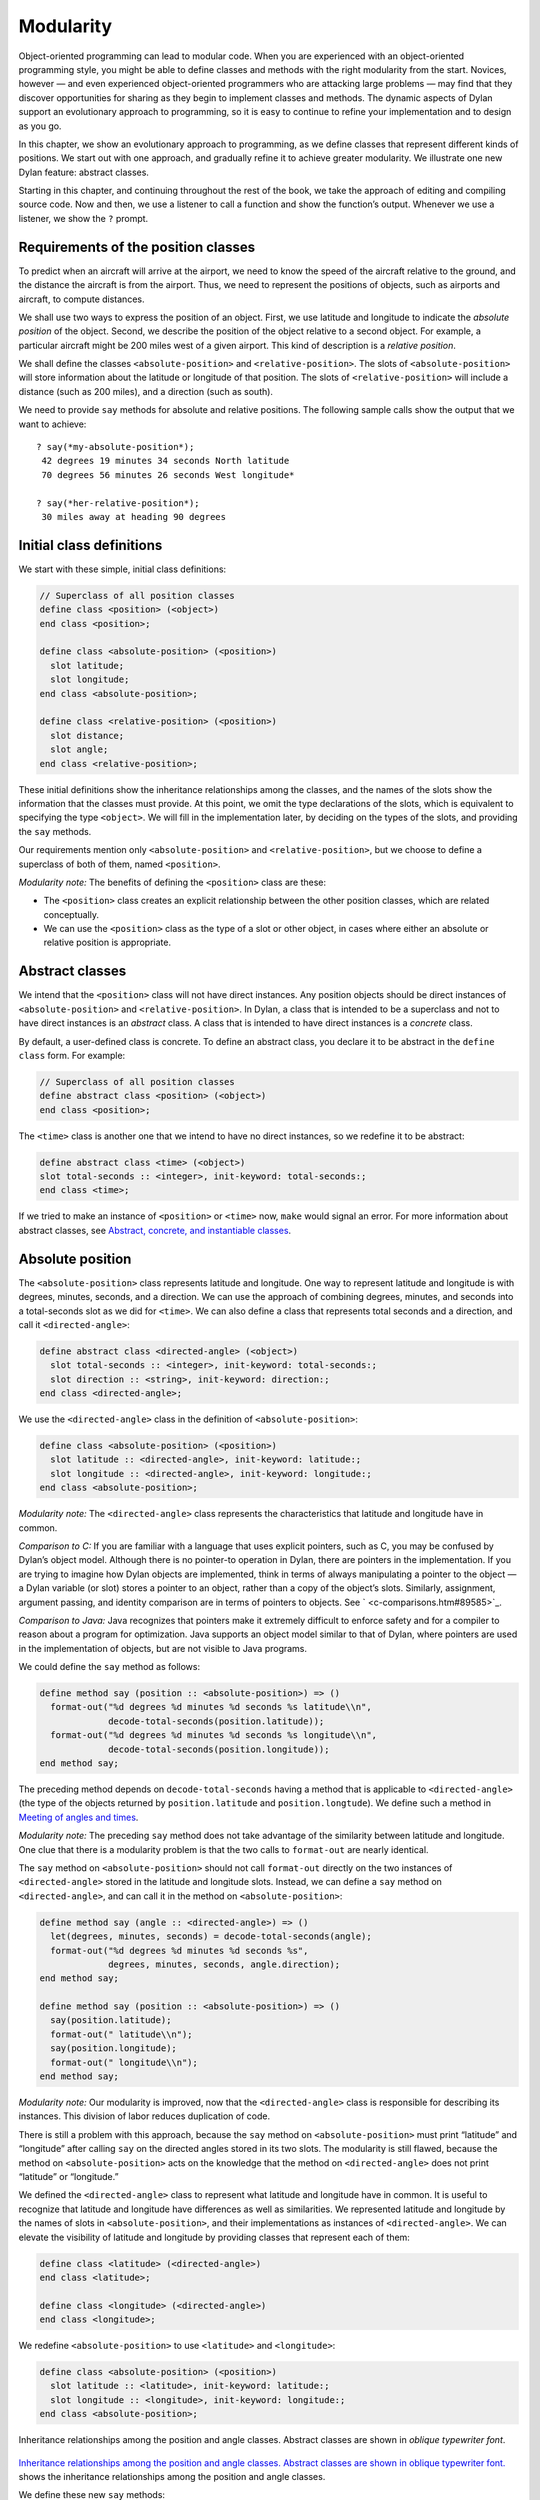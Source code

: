Modularity
==========

Object-oriented programming can lead to modular code. When you are
experienced with an object-oriented programming style, you might be able
to define classes and methods with the right modularity from the start.
Novices, however — and even experienced object-oriented programmers who
are attacking large problems — may find that they discover opportunities
for sharing as they begin to implement classes and methods. The dynamic
aspects of Dylan support an evolutionary approach to programming, so it
is easy to continue to refine your implementation and to design as you
go.

In this chapter, we show an evolutionary approach to programming, as we
define classes that represent different kinds of positions. We start out
with one approach, and gradually refine it to achieve greater
modularity. We illustrate one new Dylan feature: abstract classes.

Starting in this chapter, and continuing throughout the rest of the
book, we take the approach of editing and compiling source code. Now and
then, we use a listener to call a function and show the function’s
output. Whenever we use a listener, we show the ``?`` prompt.

Requirements of the position classes
------------------------------------

To predict when an aircraft will arrive at the airport, we need to know
the speed of the aircraft relative to the ground, and the distance the
aircraft is from the airport. Thus, we need to represent the positions
of objects, such as airports and aircraft, to compute distances.

We shall use two ways to express the position of an object. First, we
use latitude and longitude to indicate the *absolute position* of the
object. Second, we describe the position of the object relative to a
second object. For example, a particular aircraft might be 200 miles
west of a given airport. This kind of description is a *relative
position*.

We shall define the classes ``<absolute-position>`` and
``<relative-position>``. The slots of ``<absolute-position>`` will
store information about the latitude or longitude of that position.
The slots of ``<relative-position>`` will include a distance (such
as 200 miles), and a direction (such as south).

We need to provide ``say`` methods for absolute and relative positions.
The following sample calls show the output that we want to achieve::

    ? say(*my-absolute-position*);
     42 degrees 19 minutes 34 seconds North latitude
     70 degrees 56 minutes 26 seconds West longitude*

    ? say(*her-relative-position*);
     30 miles away at heading 90 degrees

Initial class definitions
-------------------------

We start with these simple, initial class definitions:

.. code-block:: dylan

    // Superclass of all position classes
    define class <position> (<object>)
    end class <position>;

    define class <absolute-position> (<position>)
      slot latitude;
      slot longitude;
    end class <absolute-position>;

    define class <relative-position> (<position>)
      slot distance;
      slot angle;
    end class <relative-position>;

These initial definitions show the inheritance relationships among the
classes, and the names of the slots show the information that the
classes must provide. At this point, we omit the type declarations of
the slots, which is equivalent to specifying the type ``<object>``. We
will fill in the implementation later, by deciding on the types of the
slots, and providing the ``say`` methods.

Our requirements mention only ``<absolute-position>`` and
``<relative-position>``, but we choose to define a superclass of both of
them, named ``<position>``.

*Modularity note:* The benefits of defining the ``<position>`` class are
these:

- The ``<position>`` class creates an explicit relationship between the
  other position classes, which are related conceptually.
- We can use the ``<position>`` class as the type of a slot or other
  object, in cases where either an absolute or relative position is
  appropriate.

Abstract classes
----------------

We intend that the ``<position>`` class will not have direct instances.
Any position objects should be direct instances of ``<absolute-position>``
and ``<relative-position>``. In Dylan, a class that is intended to be a
superclass and not to have direct instances is an *abstract* class. A
class that is intended to have direct instances is a *concrete* class.

By default, a user-defined class is concrete. To define an abstract
class, you declare it to be abstract in the ``define class`` form. For
example:

.. code-block:: dylan

    // Superclass of all position classes
    define abstract class <position> (<object>)
    end class <position>;

The ``<time>`` class is another one that we intend to have no direct
instances, so we redefine it to be abstract:

.. code-block:: dylan

    define abstract class <time> (<object>)
    slot total-seconds :: <integer>, init-keyword: total-seconds:;
    end class <time>;

If we tried to make an instance of ``<position>`` or ``<time>`` now, ``make``
would signal an error. For more information about abstract classes, see
`Abstract, concrete, and instantiable classes`_.

Absolute position
-----------------

The ``<absolute-position>`` class represents latitude and longitude. One
way to represent latitude and longitude is with degrees, minutes,
seconds, and a direction. We can use the approach of combining degrees,
minutes, and seconds into a total-seconds slot as we did for ``<time>``.
We can also define a class that represents total seconds and a
direction, and call it ``<directed-angle>``:

.. code-block:: dylan

    define abstract class <directed-angle> (<object>)
      slot total-seconds :: <integer>, init-keyword: total-seconds:;
      slot direction :: <string>, init-keyword: direction:;
    end class <directed-angle>;

We use the ``<directed-angle>`` class in the definition of
``<absolute-position>``:

.. code-block:: dylan

    define class <absolute-position> (<position>)
      slot latitude :: <directed-angle>, init-keyword: latitude:;
      slot longitude :: <directed-angle>, init-keyword: longitude:;
    end class <absolute-position>;

*Modularity note:* The ``<directed-angle>`` class represents the
characteristics that latitude and longitude have in common.

*Comparison to C:* If you are familiar with a language that uses
explicit pointers, such as C, you may be confused by Dylan’s object
model. Although there is no pointer-to operation in Dylan, there are
pointers in the implementation. If you are trying to imagine how Dylan
objects are implemented, think in terms of always manipulating a pointer
to the object — a Dylan variable (or slot) stores a pointer to an
object, rather than a copy of the object’s slots. Similarly, assignment,
argument passing, and identity comparison are in terms of pointers to
objects. See ` <c-comparisons.htm#89585>`_.

*Comparison to Java:* Java recognizes that pointers make it extremely
difficult to enforce safety and for a compiler to reason about a program
for optimization. Java supports an object model similar to that of
Dylan, where pointers are used in the implementation of objects, but are
not visible to Java programs.

We could define the ``say`` method as follows:

.. code-block:: dylan

    define method say (position :: <absolute-position>) => ()
      format-out("%d degrees %d minutes %d seconds %s latitude\\n",
                 decode-total-seconds(position.latitude));
      format-out("%d degrees %d minutes %d seconds %s longitude\\n",
                 decode-total-seconds(position.longitude));
    end method say;

The preceding method depends on ``decode-total-seconds`` having a method
that is applicable to ``<directed-angle>`` (the type of the objects
returned by ``position.latitude`` and ``position.longtude``). We define
such a method in `Meeting of angles and times`_.

*Modularity note:* The preceding ``say`` method does not take advantage of
the similarity between latitude and longitude. One clue that there is a
modularity problem is that the two calls to ``format-out`` are nearly
identical.

The ``say`` method on ``<absolute-position>`` should not call
``format-out`` directly on the two instances of ``<directed-angle>``
stored in the latitude and longitude slots. Instead, we can define
a ``say`` method on ``<directed-angle>``, and can call it in the
method on ``<absolute-position>``:

.. code-block:: dylan

    define method say (angle :: <directed-angle>) => ()
      let(degrees, minutes, seconds) = decode-total-seconds(angle);
      format-out("%d degrees %d minutes %d seconds %s",
                 degrees, minutes, seconds, angle.direction);
    end method say;

    define method say (position :: <absolute-position>) => ()
      say(position.latitude);
      format-out(" latitude\\n");
      say(position.longitude);
      format-out(" longitude\\n");
    end method say;

*Modularity note:* Our modularity is improved, now that the
``<directed-angle>`` class is responsible for describing its instances.
This division of labor reduces duplication of code.

There is still a problem with this approach, because the ``say`` method on
``<absolute-position>`` must print “latitude” and “longitude” after
calling ``say`` on the directed angles stored in its two slots. The
modularity is still flawed, because the method on ``<absolute-position>``
acts on the knowledge that the method on ``<directed-angle>`` does not
print “latitude” or “longitude.”

We defined the ``<directed-angle>`` class to represent what latitude and
longitude have in common. It is useful to recognize that latitude and
longitude have differences as well as similarities. We represented
latitude and longitude by the names of slots in ``<absolute-position>``,
and their implementations as instances of ``<directed-angle>``. We can
elevate the visibility of latitude and longitude by providing classes
that represent each of them:

.. code-block:: dylan

    define class <latitude> (<directed-angle>)
    end class <latitude>;

    define class <longitude> (<directed-angle>)
    end class <longitude>;

We redefine ``<absolute-position>`` to use ``<latitude>`` and ``<longitude>``:

.. code-block:: dylan

    define class <absolute-position> (<position>)
      slot latitude :: <latitude>, init-keyword: latitude:;
      slot longitude :: <longitude>, init-keyword: longitude:;
    end class <absolute-position>;

Inheritance relationships among the position and angle classes. Abstract
classes are shown in *oblique* *typewriter* *font*.

.. figure:: pos-3.gif
   :align: center

`Inheritance relationships among the position and angle classes.
Abstract classes are shown in oblique typewriter font. <pos.htm#85432>`_
shows the inheritance relationships among the position and angle
classes.

We define these new ``say`` methods:

.. code-block:: dylan

    define method say (latitude :: <latitude>) => ()
      next-method();
      format-out(" latitude\\n");
    end method say;

    define method say (longitude :: <longitude>) => ()
      next-method();
      format-out(" longitude\\n");
    end method say;

The calls to ``next-method`` in the methods on ``<latitude>`` and
``<longitude>`` will call the method on ``<directed-angle>``, shown on page
`define abstract class <directed-angle> (<object>) slot
total-seconds :: <integer>, init-keyword: total-seconds:; slot direction
:: <string>, init-keyword: direction:; end class
<directed-angle>; <pos.htm#23811>`_`define method say (angle ::
<directed-angle>) => () let(degrees, minutes, seconds) =
decode-total-seconds(angle); format-out("%d degrees %d minutes %d
seconds %s", degrees, minutes, seconds, angle.direction); end method
say; <pos.htm#33994>`_`define method say (angle :: <directed-angle>)
=> () let(degrees, minutes, seconds) = decode-total-seconds(angle);
format-out("%d degrees %d minutes %d seconds %s", degrees, minutes,
seconds, angle.direction); end method say; <pos.htm#33994>`_.

We redefine the ``say`` method on ``<absolute-position>``:

.. code-block:: dylan

    define method say (position :: <absolute-position>) => ()
      say(position.latitude);
      say(position.longitude);
    end method say;

*Modularity note:* The approach of defining the classes
``<latitude>`` and ``<longitude>`` provides the following benefits:

- Each class is responsible for describing its instances. Each method
  depends on ``say`` working for all the classes. No method on one class
  must understand the details of a method on another class.
- We guard against any attempt to store a latitude in a slot designated
  for a longitude, and vice versa. This type checking will be useful
  when we introduce more differences between the classes. For example,
  the direction of a latitude is north or south, and the direction of a
  longitude is west or east. We can provide methods that ensure that
  the directions stored in a ``<latitude>`` instance are appropriate for
  latitude — and we can do the same for longitude. We show two
  techniques for implementing that type checking: See
  ` <slots.htm#97360>`_, and ` <perform.htm#95189>`_.
- You can ask an object what its class is by using the ``object-class``
  function. In this case, you can find out that an object is a latitude
  or longitude, rather than just a directed angle. The data does not
  stand alone; it is an instance that carries with it its type, its
  identity, and the methods appropriate to it.

Relative position
-----------------

We define the ``<relative-position>`` class as follows:

.. code-block:: dylan

    define class <relative-position> (<position>)
      // distance is in miles
      slot distance :: <single-float>, init-keyword: distance:;
      slot angle :: <relative-angle>, init-keyword: angle:;
    end class <relative-position>;

The ``distance`` slot stores the distance to the other object, and the
``angle`` slot stores the direction to the other object. Unfortunately,
the angle needed here is different from the ``<directed-angle>`` class,
because the ``<directed-angle>`` class has a direction, such as south,
which is not needed for the angle of ``<relative-position>``.

We need to provide a class of angle without direction, which we can use
for the ``angle`` slot of the ``<relative-position>`` class). Therefore, we
define two new classes, and redefine ``<directed-angle>``:

.. code-block:: dylan

    // Superclass of all angle classes
    define abstract class <angle> (<object>)
      slot total-seconds :: <integer>, init-keyword: total-seconds:;
    end class <angle>;

    define class <relative-angle> (<angle>)
    end class <relative-angle>;

    define abstract class <directed-angle> (<angle>)
      slot direction :: <string>, init-keyword: direction:;
    end class <directed-angle>;

*Modularity note:* Why provide both the classes ``<angle>`` and
``<relative-angle>``, when the ``<relative-angle>`` class has no additional
slots? We need a class that has only the ``total-seconds`` slot, and no
others. We need to use such a class as the type of the ``angle`` slot of
``<relative-angle>``. We might consider making the ``<angle>`` class
concrete, and using that class, which has only the ``total-seconds`` slot.
However, that approach would not prevent someone from storing a
``<directed-angle>`` instance in the ``angle`` slot of ``<relative-angle>``,
because ``<directed-angle>`` instances are also instances of ``<angle>``.

In Dylan, by defining classes as specifically as possible, you enhance
the reliability of your program, because the compiler (or run-time
system) can verify that only correct values are used. In contrast, you
could write a program in Dylan or C in which you represented everything
as an integer — in that style of program, someone could far too easily
introduce a programming error in which a time was stored where a
latitude was needed.

The ``<angle>`` class looks remarkably similar to the ``<time>`` class
defined earlier:

.. code-block:: dylan

    // Superclass of all angle classes
    define abstract class <angle> (<object>)
      slot total-seconds :: <integer>, init-keyword: total-seconds:;
    end class <angle>;

    // Superclass of all time classes
    define abstract class <time> (<object>)
      slot total-seconds :: <integer>, init-keyword: total-seconds:;
    end class <time>;

We would like to call ``decode-total-seconds`` on instances of ``<angle>``,
but currently the method is defined to work on ``<time>``. The next step
is to take advantage of the similarity between ``<angle>`` and ``<time>``.

Meeting of angles and times
---------------------------

We can create a new superclass to combine times and angles. Sometimes,
the trickiest part of defining superclasses that model characteristics
shared by other classes is thinking of the right name for the
superclass. Here, we use ``<sixty-unit>`` to name the class that has
``total-seconds`` that can be converted to either hours, minutes, and
seconds, or to degrees, minutes, and seconds. In the methods for
decoding and encoding total seconds, we use the name ``max-unit`` to refer
to the unit that is hours for time, and degrees for positions.

.. code-block:: dylan

    define abstract class <sixty-unit> (<object>)
      slot total-seconds :: <integer>, init-keyword: total-seconds:;
    end class <sixty-unit>;

    define method decode-total-seconds
        (sixty-unit :: <sixty-unit>)
     => (max-unit :: <integer>, minutes :: <integer>, seconds :: <integer>)
      decode-total-seconds(abs(sixty-unit.total-seconds));
    end method decode-total-seconds;

    define method encode-total-seconds
        (max-unit :: <integer>, minutes :: <integer>, seconds :: <integer>)
     => (total-seconds :: <integer>)
      ((max-unit \* 60) + minutes) \* 60 + seconds;
    end method encode-total-seconds;

We redefine the time and angle classes and methods to take advantage of
the new ``<sixty-unit>`` class:

.. code-block:: dylan

    define abstract class <time> (<sixty-unit>)
    end class <time>;

    define abstract class <angle> (<sixty-unit>)
    end class <angle>;

    define method say (angle :: <angle>) => ()
      let(degrees, minutes, seconds) = decode-total-seconds(angle);
      format-out("%d degrees %d minutes %d seconds",
                 degrees, minutes, seconds);
    end method say;

    // definition unchanged, repeated for completeness
    define abstract class <directed-angle> (<angle>)
      slot direction :: <string>, init-keyword: direction:;
    end class <directed-angle>;

    define method say (angle :: <directed-angle>) => ()
      next-method();
      format-out(" %s", angle.direction);
    end method say;

    // definition unchanged, repeated for completeness
    define class <relative-angle> (<angle>)
    end class <relative-angle>;

    // we need to show degrees for <relative-angle>, but do not need to show
    // minutes and seconds,so we override the method on <angle>
    define method say (angle :: <relative-angle>) => ()
      format-out(" %d degrees", decode-total-seconds(angle));
    end method say;

    define method say (position :: <relative-position>) => ()
      format-out("%d miles away at heading ", position.distance);
      say(position.angle);
    end method say;

To see the complete library, and the test code that creates position
instances and calls ``say`` on them, see ` <time-code.htm#30483>`_.

`Is-a relationships (inheritance) among classes, shown by arrows.
Abstract classes are shown in oblique typewriter font. <pos.htm#86548>`_
shows the inheritance relationships of the classes. When one class
inherits from another, the relationship is sometimes called the *is-a
relationship*. For example, a direct instance of ``<time-offset>`` *is a*
``<time>`` as well, and it *is a* ``<sixty-unit>``.

Is-a relationships (inheritance) among classes, shown by arrows.
Abstract classes are shown in *oblique* *typewriter* *font*.

.. figure:: pos-4.gif
   :align: center

The classes have another kind of relationship as well — one class can
use another class as the type of a slot, in what is called the *has-a
relationship*. `Has-a relationships among classes, shown by dashed
arrows. <pos.htm#89080>`_ shows both the inheritance relationships, and
the relationships of one class using another class as the type of a
slot.

Has-a relationships among classes, shown by dashed arrows.

.. figure:: pos-5.gif
   :align: center

Abstract, concrete, and instantiable classes
--------------------------------------------

A class is either abstract or concrete. Abstract classes are intended to
be superclasses. There are never any direct instances of an abstract
class. All superclasses of an abstract class must also be abstract.
Concrete classes are intended to have direct instances.

When you define a class with ``define class``, the result is a concrete
class. When you define a class with ``define abstract class``, the result
is an abstract class.

Instantiable classes
~~~~~~~~~~~~~~~~~~~~

A class that can be used as the first argument to ``make`` is an
*instantiable* class. All concrete classes are instantiable. When you
define an abstract class, Dylan does not provide a method for ``make``
that enables you to create direct instances of that class. Thus, if you
call ``make`` on an abstract class, you get an error.

Even though an abstract class does not have direct instances, it is
sometimes possible to use an abstract class as the first argument to
``make``. In this case, the ``make`` function creates and returns a direct
instance of a concrete subclass of the abstract class. In other words,
``make`` can return either a direct or an indirect instance of its first
argument.

To make it possible for an abstract class to be provided as the first
argument to ``make``, you define the abstract class, and define one or
more concrete subclasses of it. You then define a method for ``make`` that
specializes its first parameter on the abstract class, and that returns
an instance of one of its concrete subclasses. To define ``make`` methods,
you need to use the ``singleton`` function to create a type whose only
instance is the class itself; see ` <classes.htm#19881>`_. Definition of
``make`` methods is an advanced topic that we do not cover in this book.

What is the reason for enabling users to call ``make`` on an abstract
class? This flexibility allows a program that needs a general kind of
object, represented by a superclass, to ask for an instance of the
superclass without specifying the direct class of the instance. For
example, a program might need to store data in a vector, but might not
be concerned about the specific implementation of the vector that it
uses. Such a program can create a vector by calling ``make`` with the
argument ``<vector>``, and ``make`` will create an instance of a concrete subclass.
The built-in ``<vector>`` class is abstract, but is instantiable.

Design considerations for abstract classes
~~~~~~~~~~~~~~~~~~~~~~~~~~~~~~~~~~~~~~~~~~

The built-in Dylan classes follow a design principle in which concrete
classes do not inherit from other concrete classes, but rather inherit
from abstract classes only. In other words, the branches of the tree are
abstract classes, and the leaves of the tree are concrete classes. We
follow that design principle in this book as well. `Is-a
relationships (inheritance) among classes, shown by arrows. Abstract
classes are shown in oblique typewriter font. <pos.htm#86548>`_ shows
our classes graphically; the branches of the tree (abstract classes)
appear in *oblique* *typewriter* *font*, and the leaves (concrete
classes) appear in *bold typewriter font*.

Abstract classes can fill two roles. First, they act as an interface.
For example, the ``<sixty-unit>`` class is an interface. If an object is
of the ``<sixty-unit>`` type, you can expect certain behaviors from that
object. Those behaviors are the generic functions that are specialized
on ``<sixty-unit>``, including ``decode-total-seconds``, and
``total-seconds``.

Abstract classes can also act as a partial implementation, if they
define slots. The slots in an abstract class are useful for the classes
that inherit from that class. For example, the ``<sixty-unit>`` class
defines the ``total-seconds`` slot, which is useful for ``<time>`` and
``<position>``.

Summary
-------

In this chapter, we covered the following:

- A class can represent characteristics and behavior in common across
  other classes. For example, the ``<directed-angle>`` class represents
  the degrees-minutes-seconds aspects that are common to latitude and
  longitude. Also, the ``<sixty-unit>`` class represents the
  ``total-seconds`` that are common to ``<time>`` and ``<angle>``.
- Classes can be used to represent differences between two similar
  kinds of objects. For example, the ``<latitude>`` and ``<longitude>``
  classes are similar in that both classes inherit from
  ``<directed-angle>``, and neither class defines additional slots.
  However, by providing the two classes,
  ``<latitude>`` and ``<longitude>``, we make it possible to identify
  objects as being of type ``<latitude>`` or ``<longitude>``, and we make
  it possible to customize the behavior of operations on ``<latitude>``
  and ``<longitude>`` as needed.
- In many object-oriented libraries and programs, certain classes are
  not intended to have direct instances. You can define those classes
  as abstract classes to document their purpose.
- When you have two related classes and both will have direct
  instances, it is good practice to define a third class to be the
  superclass of the two other classes. The superclass is abstract, and
  the other two classes are concrete. We used this style in the time
  classes, the angle classes, and the position classes. People can use
  the abstract superclasses, such as ``<position>``, as the type of
  objects that can be any kind of position.
- In proper modularity, a method on a particular class should not
  depend on information that is private to second class. If someone
  changes the representation of the second class, the method could
  break. We showed an example of breaking this rule when one version
  of the ``say`` method on ``<absolute-position>`` printed “latitude”
  and “longitude” after calling ``say`` on the directed angles stored
  in its two slots. The method on ``<absolute-position>`` acted on the
  knowledge that the method on ``<directed-angle>`` does not print
  “latitude” or “longitude.”

One of the challenges of modular design is for you to decide which
attributes to generalize (by moving them up to higher, or more general,
classes in the inheritance graph), and which attributes to specialize
(by moving them down the inheritance graph into more specific classes).
Another challenge is deciding when to split a class into multiple
behaviors, and when to introduce more abstract classes to hold shared
behavior. No computer language can make these decisions for you, but
dynamic languages typically allow more freedom to explore these
relationships. Generic functions and multimethods allow more freedom in
defining behavior than does attaching a method to a single class.
